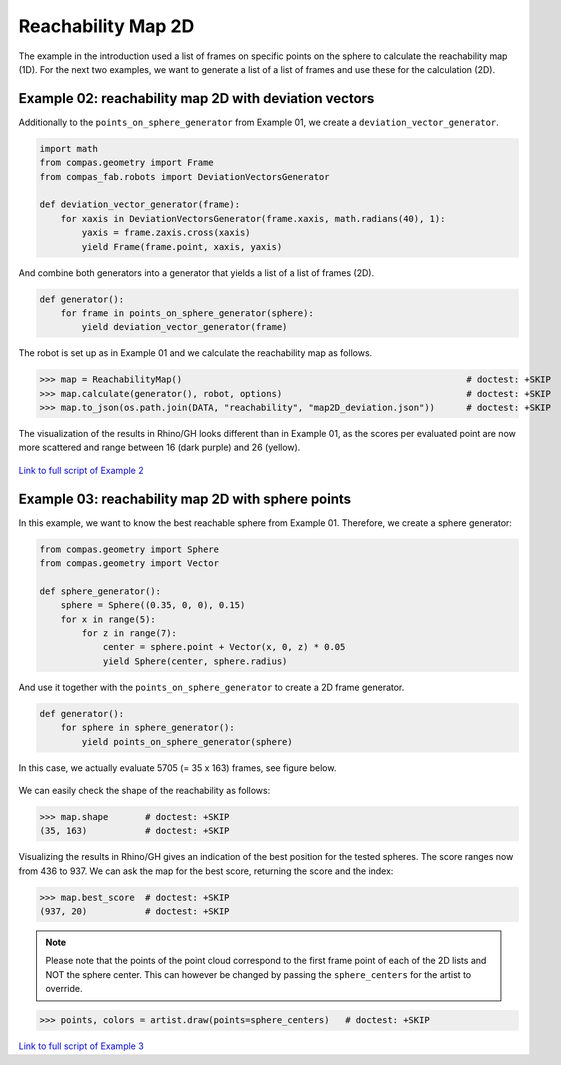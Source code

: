 *******************************************************************************
Reachability Map 2D
*******************************************************************************

The example in the introduction used a list of frames on specific points on the sphere to calculate the reachability map (1D).
For the next two examples, we want to generate a list of a list of frames and use
these for the calculation (2D).


Example 02: reachability map 2D with deviation vectors
======================================================

Additionally to the ``points_on_sphere_generator`` from Example 01, we create a
``deviation_vector_generator``.

.. code-block:: python

    import math
    from compas.geometry import Frame
    from compas_fab.robots import DeviationVectorsGenerator

    def deviation_vector_generator(frame):
        for xaxis in DeviationVectorsGenerator(frame.xaxis, math.radians(40), 1):
            yaxis = frame.zaxis.cross(xaxis)
            yield Frame(frame.point, xaxis, yaxis)

And combine both generators into a generator that yields a list of a list of frames (2D).

.. code-block:: python

    def generator():
        for frame in points_on_sphere_generator(sphere):
            yield deviation_vector_generator(frame)

The robot is set up as in Example 01 and we calculate the reachability map as follows.

>>> map = ReachabilityMap()                                                      # doctest: +SKIP
>>> map.calculate(generator(), robot, options)                                   # doctest: +SKIP
>>> map.to_json(os.path.join(DATA, "reachability", "map2D_deviation.json"))      # doctest: +SKIP


The visualization of the results in Rhino/GH looks different than in Example 01, as the scores per evaluated point are now more scattered and range between 16 (dark purple) and 26 (yellow).


.. figure:: files/07_example_02.jpg
    :figclass: figure
    :class: figure-img img-fluid


`Link to full script of Example 2 <files/02_example_2D_deviation_vectors.py>`_



Example 03: reachability map 2D with sphere points
==================================================

In this example, we want to know the best reachable sphere from Example 01.
Therefore, we create a sphere generator:

.. code-block:: python

    from compas.geometry import Sphere
    from compas.geometry import Vector

    def sphere_generator():
        sphere = Sphere((0.35, 0, 0), 0.15)
        for x in range(5):
            for z in range(7):
                center = sphere.point + Vector(x, 0, z) * 0.05
                yield Sphere(center, sphere.radius)

.. figure:: files/08_example_03_spheres.jpg
    :figclass: figure
    :class: figure-img img-fluid

And use it together with the ``points_on_sphere_generator`` to create a 2D frame generator.

.. code-block:: python

    def generator():
        for sphere in sphere_generator():
            yield points_on_sphere_generator(sphere)

In this case, we actually evaluate 5705 (= 35 x 163) frames, see figure below.

.. figure:: files/09_example_03_frames.jpg
    :figclass: figure
    :class: figure-img img-fluid

We can easily check the shape of the reachability as follows:

>>> map.shape       # doctest: +SKIP
(35, 163)           # doctest: +SKIP

Visualizing the results in Rhino/GH gives an indication of the best position for
the tested spheres. The score ranges now from 436 to 937. We can ask the map for the
best score, returning the score and the index:

>>> map.best_score  # doctest: +SKIP
(937, 20)           # doctest: +SKIP


.. figure:: files/09_example_03_result.jpg
    :figclass: figure
    :class: figure-img img-fluid


.. note::

    Please note that the points of the point cloud correspond to the first frame
    point of each of the 2D lists and NOT the sphere center. This can however be
    changed by passing the ``sphere_centers`` for the artist to override.


>>> points, colors = artist.draw(points=sphere_centers)   # doctest: +SKIP


.. figure:: files/10_example_03_result_override.jpg
    :figclass: figure
    :class: figure-img img-fluid


`Link to full script of Example 3 <files/03_example_2D_sphere_points.py>`_
